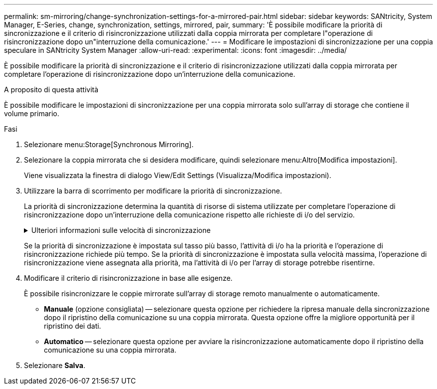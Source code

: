 ---
permalink: sm-mirroring/change-synchronization-settings-for-a-mirrored-pair.html 
sidebar: sidebar 
keywords: SANtricity, System Manager, E-Series, change, synchronization, settings, mirrored, pair, 
summary: 'È possibile modificare la priorità di sincronizzazione e il criterio di risincronizzazione utilizzati dalla coppia mirrorata per completare l"operazione di risincronizzazione dopo un"interruzione della comunicazione.' 
---
= Modificare le impostazioni di sincronizzazione per una coppia speculare in SANtricity System Manager
:allow-uri-read: 
:experimental: 
:icons: font
:imagesdir: ../media/


[role="lead"]
È possibile modificare la priorità di sincronizzazione e il criterio di risincronizzazione utilizzati dalla coppia mirrorata per completare l'operazione di risincronizzazione dopo un'interruzione della comunicazione.

.A proposito di questa attività
È possibile modificare le impostazioni di sincronizzazione per una coppia mirrorata solo sull'array di storage che contiene il volume primario.

.Fasi
. Selezionare menu:Storage[Synchronous Mirroring].
. Selezionare la coppia mirrorata che si desidera modificare, quindi selezionare menu:Altro[Modifica impostazioni].
+
Viene visualizzata la finestra di dialogo View/Edit Settings (Visualizza/Modifica impostazioni).

. Utilizzare la barra di scorrimento per modificare la priorità di sincronizzazione.
+
La priorità di sincronizzazione determina la quantità di risorse di sistema utilizzate per completare l'operazione di risincronizzazione dopo un'interruzione della comunicazione rispetto alle richieste di i/o del servizio.

+
.Ulteriori informazioni sulle velocità di sincronizzazione
[%collapsible]
====
Sono disponibili cinque tassi di priorità di sincronizzazione:

** Più basso
** Basso
** Medio
** Alto
** Massimo


====
+
Se la priorità di sincronizzazione è impostata sul tasso più basso, l'attività di i/o ha la priorità e l'operazione di risincronizzazione richiede più tempo. Se la priorità di sincronizzazione è impostata sulla velocità massima, l'operazione di risincronizzazione viene assegnata alla priorità, ma l'attività di i/o per l'array di storage potrebbe risentirne.

. Modificare il criterio di risincronizzazione in base alle esigenze.
+
È possibile risincronizzare le coppie mirrorate sull'array di storage remoto manualmente o automaticamente.

+
** *Manuale* (opzione consigliata) -- selezionare questa opzione per richiedere la ripresa manuale della sincronizzazione dopo il ripristino della comunicazione su una coppia mirrorata. Questa opzione offre la migliore opportunità per il ripristino dei dati.
** *Automatico* -- selezionare questa opzione per avviare la risincronizzazione automaticamente dopo il ripristino della comunicazione su una coppia mirrorata.


. Selezionare *Salva*.

